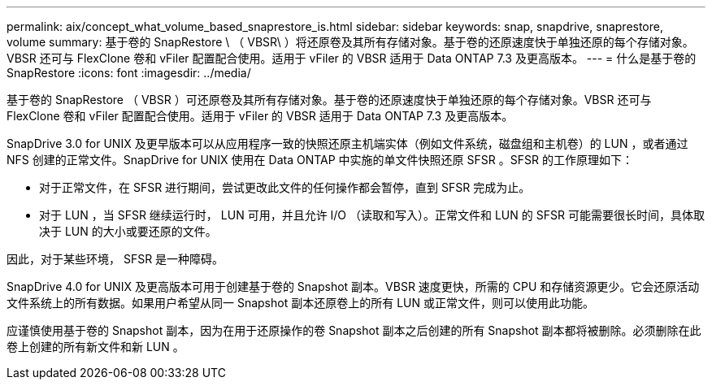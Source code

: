 ---
permalink: aix/concept_what_volume_based_snaprestore_is.html 
sidebar: sidebar 
keywords: snap, snapdrive, snaprestore, volume 
summary: 基于卷的 SnapRestore \ （ VBSR\ ）将还原卷及其所有存储对象。基于卷的还原速度快于单独还原的每个存储对象。VBSR 还可与 FlexClone 卷和 vFiler 配置配合使用。适用于 vFiler 的 VBSR 适用于 Data ONTAP 7.3 及更高版本。 
---
= 什么是基于卷的 SnapRestore
:icons: font
:imagesdir: ../media/


[role="lead"]
基于卷的 SnapRestore （ VBSR ）可还原卷及其所有存储对象。基于卷的还原速度快于单独还原的每个存储对象。VBSR 还可与 FlexClone 卷和 vFiler 配置配合使用。适用于 vFiler 的 VBSR 适用于 Data ONTAP 7.3 及更高版本。

SnapDrive 3.0 for UNIX 及更早版本可以从应用程序一致的快照还原主机端实体（例如文件系统，磁盘组和主机卷）的 LUN ，或者通过 NFS 创建的正常文件。SnapDrive for UNIX 使用在 Data ONTAP 中实施的单文件快照还原 SFSR 。SFSR 的工作原理如下：

* 对于正常文件，在 SFSR 进行期间，尝试更改此文件的任何操作都会暂停，直到 SFSR 完成为止。
* 对于 LUN ，当 SFSR 继续运行时， LUN 可用，并且允许 I/O （读取和写入）。正常文件和 LUN 的 SFSR 可能需要很长时间，具体取决于 LUN 的大小或要还原的文件。


因此，对于某些环境， SFSR 是一种障碍。

SnapDrive 4.0 for UNIX 及更高版本可用于创建基于卷的 Snapshot 副本。VBSR 速度更快，所需的 CPU 和存储资源更少。它会还原活动文件系统上的所有数据。如果用户希望从同一 Snapshot 副本还原卷上的所有 LUN 或正常文件，则可以使用此功能。

应谨慎使用基于卷的 Snapshot 副本，因为在用于还原操作的卷 Snapshot 副本之后创建的所有 Snapshot 副本都将被删除。必须删除在此卷上创建的所有新文件和新 LUN 。
